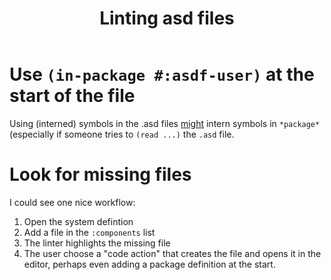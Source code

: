 :PROPERTIES:
:ID:       e55cab7e-beb6-4cb4-be2e-d0d78a8f568a
:END:
#+title: Linting asd files

* Use =(in-package #:asdf-user)= at the start of the file

Using (interned) symbols in the .asd files _might_ intern symbols in
=*package*= (especially if someone tries to =(read ...)= the =.asd=
file.

* Look for missing files

I could see one nice workflow:
1. Open the system defintion
2. Add a file in the =:components= list
3. The linter highlights the missing file
4. The user choose a "code action" that creates the file and opens it
   in the editor, perhaps even adding a package definition at the
   start.
